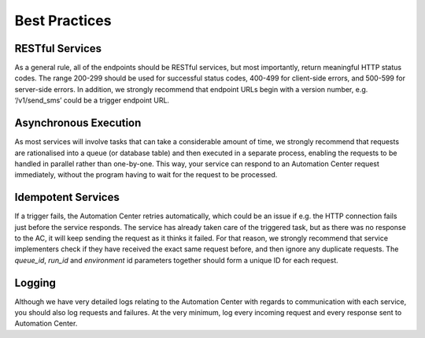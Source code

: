 Best Practices
==============

RESTful Services
----------------

As a general rule, all of the endpoints should be RESTful services, but most importantly, return
meaningful HTTP status codes. The range 200-299 should be used for successful status codes, 400-499 for client-side errors, and
500-599 for server-side errors. In addition, we strongly recommend that endpoint URLs begin with a version number, e.g. ‘/v1/send_sms’ could be a trigger endpoint URL.

Asynchronous Execution
----------------------

As most services will involve tasks that can take a considerable amount of time, we strongly recommend that
requests are rationalised into a queue (or database table) and then executed in a separate process, enabling the requests
to be handled in parallel rather than one-by-one. This way, your service can respond to an Automation Center request
immediately, without the program having to wait for the request to be processed.

Idempotent Services
-------------------

If a trigger fails, the Automation Center retries automatically, which could be an issue if e.g. the HTTP connection fails
just before the service responds. The service has already taken care of the triggered task, but as there was no response
to the AC, it will keep sending the request as it thinks it failed. For that reason, we strongly recommend that service
implementers check if they have received the exact same request before, and then ignore any duplicate requests.
The *queue_id*, *run_id* and *environment* id parameters together should form a unique ID for each request.


Logging
-------

Although we have very detailed logs relating to the Automation Center with regards to communication with each
service, you should also log requests and failures. At the very minimum, log every incoming request and every response
sent to Automation Center.

